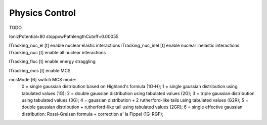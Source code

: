 Physics Control
=================================

TODO

IonizPotential=80
stoppowPathlengthCutoff=0.00055

lTracking_nuc_el [t]  enable nuclear elastic interactions
lTracking_nuc_inel [t]  enable nuclear inelastic interactions
lTracking_nuc [t]  enable all nuclear interactions


lTracking_fluc [t]  enable energy straggling

lTracking_mcs [t]  enable MCS

mcsMode [6]  switch MCS mode:
         0 = single gaussian distribution based on Highland's formula (1G-H);
         1 = single gaussian distribution using tabulated values (1G);
         2 = double gaussian distribution using tabulated values (2G);
         3 = triple gaussian distribution using tabulated values (3G);
         4 = gaussian distribution + 2 rutherford-like tails using tabulated values (G2R);
         5 = double gaussian distribution + rutherford-like tail using tabulated values (2GR);
         6 = single effective gaussian distribution: Rossi-Greisen formula + correction a' la Fippel (1G-RGF);
